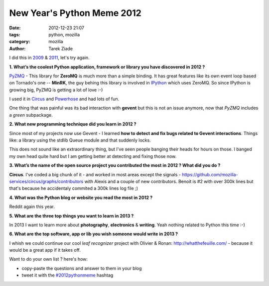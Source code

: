 New Year's Python Meme 2012
###########################

:date: 2012-12-23 21:07
:tags: python, mozilla
:category: mozilla
:author: Tarek Ziade

I did this in `2009 <http://blog.ziade.org/2009/12/28/new-year039s-python-meme>`_
& `2011 <http://blog.ziade.org/2011/12/20/new-year039s-python-meme-2011/>`_, let's try again.


**1. What’s the coolest Python application, framework or library you have discovered in 2012 ?**

`PyZMQ <https://github.com/zeromq/pyzmq>`_ - This library for **ZeroMQ** is much more than a simple binding.
It has great features
like its own event loop based on Tornado's one -- **MinRK**, the guy behing this library is
involved in `IPython <http://ipython.org/>`_ which uses ZeroMQ. So since IPython is growing
big, PyZMQ is getting a lot of love :-)

I used it in `Circus <http://circus.io>`_ and `Powerhose <http://powerhose.readthedocs.org>`_
and had lots of fun.

One thing that was painful was its bad interaction with **gevent** but this is not
an issue anymore, now that *PyZMQ* includes a *green* subpackage.


**2. What new programming technique did you learn in 2012 ?**

Since most of my projects now use Gevent - I learned **how to detect and fix bugs
related to Gevent interactions**. Things like: a library using the stdlib Queue module
and that suddenly locks.

This does not sound like an extraordinary thing, but I've seen people banging their
heads for hours on those. I banged my own head quite hard but I am getting better at detecting
and fixing those now.


**3. What’s the name of the open source project you contributed the most in 2012 ? What did you do ?**

**Circus**. I've coded a big chunk of it - and worked in most areas except the signals -
https://github.com/mozilla-services/circus/graphs/contributors with Alexis and a couple of new
contributors. Benoit is #2 with over 300k lines but that's because he accidentaly commited a 300k lines log file ;)


**4. What was the Python blog or website you read the most in 2012 ?**

Reddit again this year.


**5. What are the three top things you want to learn in 2013 ?**

In 2013 I want to learn more about **photography**, **electronics** & **writing**. Yeah nothing
related to Python this time :-)


**6. What are the top software, app or lib you wish someone would write in 2013 ?**

I whish we could continue our cool *leaf recognizer* project with Olivier & Ronan:
http://whatthefeuille.com/ - because it would be a great app if it takes off.



Want to do your own list ? here's how:

- copy-paste the questions and answer to them in your blog
- tweet it with the `#2012pythonmeme <https://twitter.com/search/realtime?q=%232012pythonmeme&src=typd>`_ hashtag

